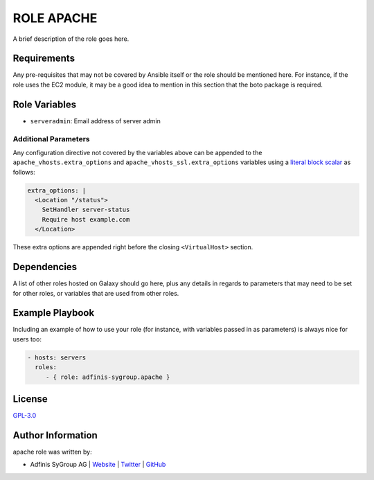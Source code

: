 ===========
ROLE APACHE
===========

.. image:: https://img.shields.io/github/license/adfinis-sygroup/ansible-role-apache.svg?style=flat-square
  :target: https://github.com/adfinis-sygroup/ansible-role-apache/blob/master/LICENSE

.. image:: https://img.shields.io/travis/adfinis-sygroup/ansible-role-apache.svg?style=flat-square
  :target: https://github.com/adfinis-sygroup/ansible-role-apache

.. image:: https://img.shields.io/badge/galaxy-adfinis--sygroup.apache-660198.svg?style=flat-square
  :target: https://galaxy.ansible.com/adfinis-sygroup/apache

A brief description of the role goes here.


Requirements
=============

Any pre-requisites that may not be covered by Ansible itself or the role
should be mentioned here. For instance, if the role uses the EC2 module, it
may be a good idea to mention in this section that the boto package is required.


Role Variables
===============

* ``serveradmin``: Email address of server admin

Additional Parameters
---------------------
Any configuration directive not covered by the variables above can be appended
to the ``apache_vhosts.extra_options`` and ``apache_vhosts_ssl.extra_options``
variables using a `literal block scalar
<https://docs.ansible.com/ansible/latest/reference_appendices/YAMLSyntax.html>`_
as follows:

.. code-block:: yaml

  extra_options: |
    <Location "/status">
      SetHandler server-status
      Require host example.com
    </Location>

These extra options are appended right before the closing
``<VirtualHost>`` section.

Dependencies
=============

A list of other roles hosted on Galaxy should go here, plus any details in
regards to parameters that may need to be set for other roles, or variables
that are used from other roles.


Example Playbook
=================

Including an example of how to use your role (for instance, with variables
passed in as parameters) is always nice for users too:

.. code-block:: yaml

  - hosts: servers
    roles:
       - { role: adfinis-sygroup.apache }


License
========

`GPL-3.0 <https://github.com/in0rdr/ansible-role-apache/blob/master/LICENSE>`_


Author Information
===================

apache role was written by:

* Adfinis SyGroup AG | `Website <https://www.adfinis-sygroup.ch/>`_ | `Twitter <https://twitter.com/adfinissygroup>`_ | `GitHub <https://github.com/adfinis-sygroup>`_
